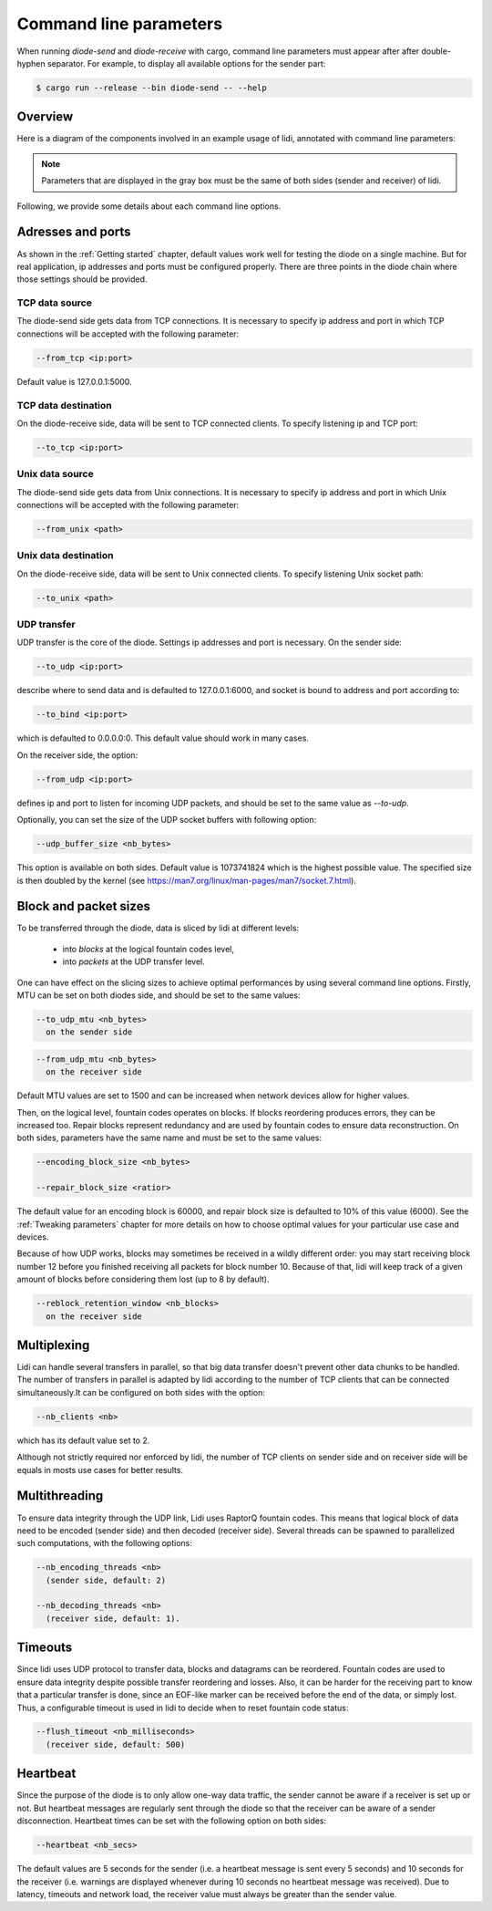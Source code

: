.. _Command line parameters:

Command line parameters
=======================

When running `diode-send` and `diode-receive` with cargo, command line parameters must appear after after double-hyphen separator. For example, to display all available options for the sender part:

.. code-block::

   $ cargo run --release --bin diode-send -- --help

Overview
--------

Here is a diagram of the components involved in an example usage of lidi, annotated with command line parameters:

.. image:: schema.svg

.. note::
   Parameters that are displayed in the gray box must be the same of both sides (sender and receiver) of lidi.

Following, we provide some details about each command line options.

Adresses and ports
------------------

As shown in the :ref:`Getting started` chapter, default values work well for testing the diode on a single machine. But for real application, ip addresses and ports must be configured properly. There are three points in the diode chain where those settings should be provided.

TCP data source
"""""""""""""""

The diode-send side gets data from TCP connections. It is necessary to specify ip address and port in which TCP connections will be accepted with the following parameter:

.. code-block::

   --from_tcp <ip:port>

Default value is 127.0.0.1:5000.

TCP data destination
""""""""""""""""""""

On the diode-receive side, data will be sent to TCP connected clients. To specify listening ip and TCP port:

.. code-block::

   --to_tcp <ip:port>

Unix data source
""""""""""""""""

The diode-send side gets data from Unix connections. It is necessary to specify ip address and port in which Unix connections will be accepted with the following parameter:

.. code-block::

   --from_unix <path>

Unix data destination
"""""""""""""""""""""

On the diode-receive side, data will be sent to Unix connected clients. To specify listening Unix socket path:

.. code-block::

   --to_unix <path>

UDP transfer
""""""""""""

UDP transfer is the core of the diode. Settings ip addresses and port is necessary. On the sender side:

.. code-block::

   --to_udp <ip:port>

describe where to send data and is defaulted to 127.0.0.1:6000, and socket is bound to address and port according to:
  
.. code-block::

   --to_bind <ip:port>

which is defaulted to 0.0.0.0:0. This default value should work in many cases.

On the receiver side, the option:

.. code-block::

   --from_udp <ip:port>

defines ip and port to listen for incoming UDP packets, and should be set to the same value as `--to-udp`.

Optionally, you can set the size of the UDP socket buffers with following option:

.. code-block::

   --udp_buffer_size <nb_bytes>

This option is available on both sides. Default value is 1073741824 which is the highest possible value.
The specified size is then doubled by the kernel (see https://man7.org/linux/man-pages/man7/socket.7.html).

Block and packet sizes
----------------------

To be transferred through the diode, data is sliced by lidi at different levels:

 - into `blocks` at the logical fountain codes level,
 - into `packets` at the UDP transfer level.

One can have effect on the slicing sizes to achieve optimal performances by using several command line options.
Firstly, MTU can be set on both diodes side, and should be set to the same values:

.. code-block::

   --to_udp_mtu <nb_bytes>
     on the sender side

.. code-block::

   --from_udp_mtu <nb_bytes>
     on the receiver side

Default MTU values are set to 1500 and can be increased when network devices allow for higher values.

Then, on the logical level, fountain codes operates on blocks. If blocks reordering produces errors, they can be increased too. Repair blocks represent redundancy and are used by fountain codes to ensure data reconstruction. On both sides, parameters have the same name and must be set to the same values:

.. code-block::

   --encoding_block_size <nb_bytes>
  
   --repair_block_size <ratior>

The default value for an encoding block is 60000, and repair block size is defaulted to 10% of this value (6000).
See the :ref:`Tweaking parameters` chapter for more details on how to choose optimal values for your particular use case and devices.

Because of how UDP works, blocks may sometimes be received in a wildly different order: you may start receiving block number 12 before you finished receiving all packets for block number 10. Because of that, lidi will keep track of a given amount of blocks before considering them lost (up to 8 by default).

.. code-block::

   --reblock_retention_window <nb_blocks>
     on the receiver side

Multiplexing
------------

Lidi can handle several transfers in parallel, so that big data transfer doesn't prevent other data chunks to be handled. The number of transfers in parallel is adapted by lidi according to the number of TCP clients that can be connected simultaneously.It can be configured on both sides with the option: 

.. code-block::

   --nb_clients <nb>

which has its default value set to 2.

Although not strictly required nor enforced by lidi, the number of TCP clients on sender side and on receiver side will be equals in mosts use cases for better results.

Multithreading
--------------

To ensure data integrity through the UDP link, Lidi uses RaptorQ fountain codes. This means that logical block of data need to be encoded (sender side) and then decoded (receiver side). Several threads can be spawned to parallelized such computations, with the following options:

.. code-block::

   --nb_encoding_threads <nb>
     (sender side, default: 2)

   --nb_decoding_threads <nb>
     (receiver side, default: 1).

Timeouts
--------

Since lidi uses UDP protocol to transfer data, blocks and datagrams can be reordered.
Fountain codes are used to ensure data integrity despite possible transfer reordering and losses. Also, it can be harder for the receiving part to know that a particular transfer is done, since an EOF-like marker can be received before the end of the data, or simply lost.
Thus, a configurable timeout is used in lidi to decide when to reset fountain code status:

.. code-block::

   --flush_timeout <nb_milliseconds>
     (receiver side, default: 500)

Heartbeat
---------

Since the purpose of the diode is to only allow one-way data traffic, the sender cannot be aware if a receiver is set up or not. But heartbeat messages are regularly sent through the diode so that the receiver can be aware of a sender disconnection. Heartbeat times can be set with the following option on both sides:

.. code-block::

   --heartbeat <nb_secs>

The default values are 5 seconds for the sender (i.e. a heartbeat message is sent every 5 seconds) and 10 seconds for the receiver (i.e. warnings are displayed whenever during 10 seconds no heartbeat message was received). Due to latency, timeouts and network load, the receiver value must always be greater than the sender value.
